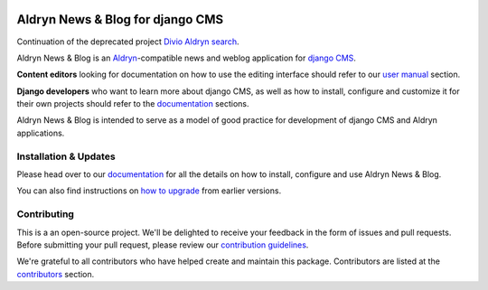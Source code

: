 |Project continuation| |Pypi package| |Pypi status| |Python versions| |License|


Aldryn News & Blog for django CMS
=================================

Continuation of the deprecated project `Divio Aldryn search <https://github.com/divio/aldryn-newsblog>`_.

Aldryn News & Blog is an `Aldryn <http://aldryn.com>`_-compatible news and
weblog application for `django CMS <http://django-cms.org>`_.

**Content editors** looking for documentation on how to use the editing
interface should refer to our `user manual`_ section.

**Django developers** who want to learn more about django CMS, as well as
how to install, configure and customize it for their own projects should
refer to the `documentation`_ sections.

Aldryn News & Blog is intended to serve as a model of good practice for
development of django CMS and Aldryn applications.

.. _user manual: http://aldryn-newsblog.readthedocs.io/en/latest/


======================
Installation & Updates
======================

Please head over to our `documentation`_ for all the details on how to install,
configure and use Aldryn News & Blog.

You can also find instructions on `how to upgrade`_ from earlier versions.

.. _documentation: http://aldryn-newsblog.readthedocs.io/en/latest/
.. _how to upgrade: http://aldryn-newsblog.readthedocs.io/en/latest/upgrade.html


============
Contributing
============

This is a an open-source project. We'll be delighted to receive your
feedback in the form of issues and pull requests. Before submitting your
pull request, please review our `contribution guidelines
<http://docs.django-cms.org/en/latest/contributing/index.html>`_.

We're grateful to all contributors who have helped create and maintain this package.
Contributors are listed at the `contributors <https://github.com/divio/aldryn-newsblog/graphs/contributors>`_
section.


.. |Project continuation| image:: https://img.shields.io/badge/Continuation-Divio_Aldryn_Search-blue
    :target: https://github.com/CZ-NIC/djangocms-aldryn-newsblog
    :alt: Continuation of the deprecated project "Divio Aldryn News&Blog"
.. |Pypi package| image:: https://img.shields.io/pypi/v/djangocms-aldryn-newsblog.svg
    :target: https://pypi.python.org/pypi/djangocms-aldryn-newsblog/
    :alt: Pypi package
.. |Pypi status| image:: https://img.shields.io/pypi/status/djangocms-aldryn-newsblog.svg
   :target: https://pypi.python.org/pypi/djangocms-aldryn-newsblog
   :alt: status
.. |Python versions| image:: https://img.shields.io/pypi/pyversions/djangocms-aldryn-newsblog.svg
   :target: https://pypi.python.org/pypi/djangocms-aldryn-newsblog
   :alt: Python versions
.. |License| image:: https://img.shields.io/pypi/l/djangocms-aldryn-newsblog.svg
    :target: https://pypi.python.org/pypi/djangocms-aldryn-newsblog/
    :alt: license

